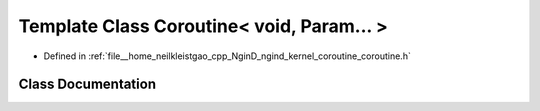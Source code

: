 .. _exhale_class_classngind_1_1Coroutine_3_01void_00_01Param_8_8_8_01_4:

Template Class Coroutine< void, Param... >
==========================================

- Defined in :ref:`file__home_neilkleistgao_cpp_NginD_ngind_kernel_coroutine_coroutine.h`


Class Documentation
-------------------


.. doxygenclass:: ngind::Coroutine< void, Param... >
   :members:
   :protected-members:
   :undoc-members: